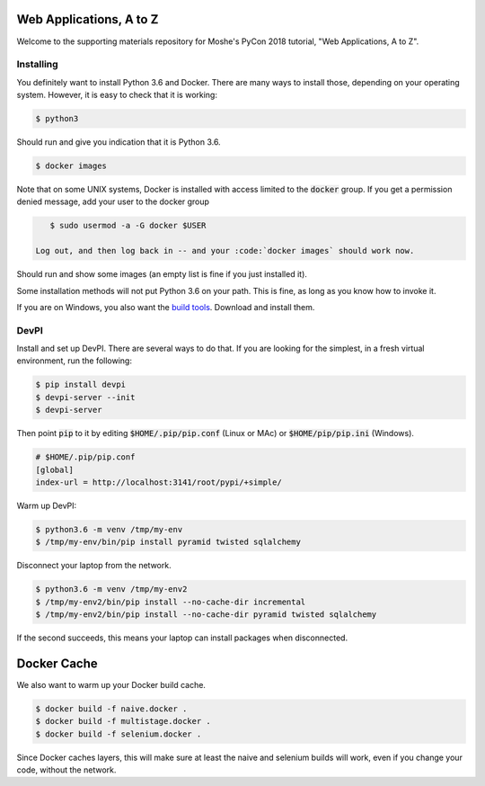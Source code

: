 Web Applications, A to Z
========================

Welcome to the supporting materials repository for Moshe's PyCon 2018
tutorial,
"Web Applications, A to Z".

Installing
----------

You definitely want to install Python 3.6 and Docker.
There are many ways to install those,
depending on your operating system.
However, it is easy to check that it is working:

.. code::

    $ python3

Should run and give you indication that it is Python 3.6.

.. code::

    $ docker images
    
Note that on some UNIX systems, Docker is installed with access limited to the :code:`docker` group.
If you get a permission denied message,
add your user to the docker group

.. code::

    $ sudo usermod -a -G docker $USER
    
 Log out, and then log back in -- and your :code:`docker images` should work now.
    

Should run and show some images
(an empty list is fine if you just installed it).

Some installation methods will not put Python 3.6 on your path.
This is fine,
as long as you know how to invoke it.

If you are on Windows, you also want the `build tools`_.
Download and install them.

.. _build tools: https://www.visualstudio.com/downloads/#build-tools-for-visual-studio-2017

DevPI
-----

Install and set up DevPI.
There are several ways to do that.
If you are looking for the simplest,
in a fresh virtual environment, run the following:

.. code::

  $ pip install devpi
  $ devpi-server --init
  $ devpi-server 

Then point :code:`pip` to it by editing :code:`$HOME/.pip/pip.conf` (Linux or MAc) or :code:`$HOME/pip/pip.ini` (Windows).

.. code::

    # $HOME/.pip/pip.conf
    [global]
    index-url = http://localhost:3141/root/pypi/+simple/

Warm up DevPI:

.. code::

    $ python3.6 -m venv /tmp/my-env
    $ /tmp/my-env/bin/pip install pyramid twisted sqlalchemy

Disconnect your laptop from the network.


.. code::

    $ python3.6 -m venv /tmp/my-env2
    $ /tmp/my-env2/bin/pip install --no-cache-dir incremental
    $ /tmp/my-env2/bin/pip install --no-cache-dir pyramid twisted sqlalchemy

If the second succeeds,
this means your laptop can install packages when disconnected.

Docker Cache
============

We also want to warm up your Docker build cache.

.. code::

    $ docker build -f naive.docker .
    $ docker build -f multistage.docker .
    $ docker build -f selenium.docker .

Since Docker caches layers,
this will make sure at least the naive and selenium builds will work,
even if you change your code,
without the network.
